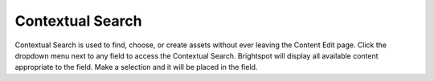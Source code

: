 Contextual Search
-----------------

Contextual Search is used to find, choose, or create assets without ever leaving the Content Edit page. Click the dropdown menu next to any field to access the Contextual Search. Brightspot will display all available content appropriate to the field. Make a selection and it will be placed in the field.